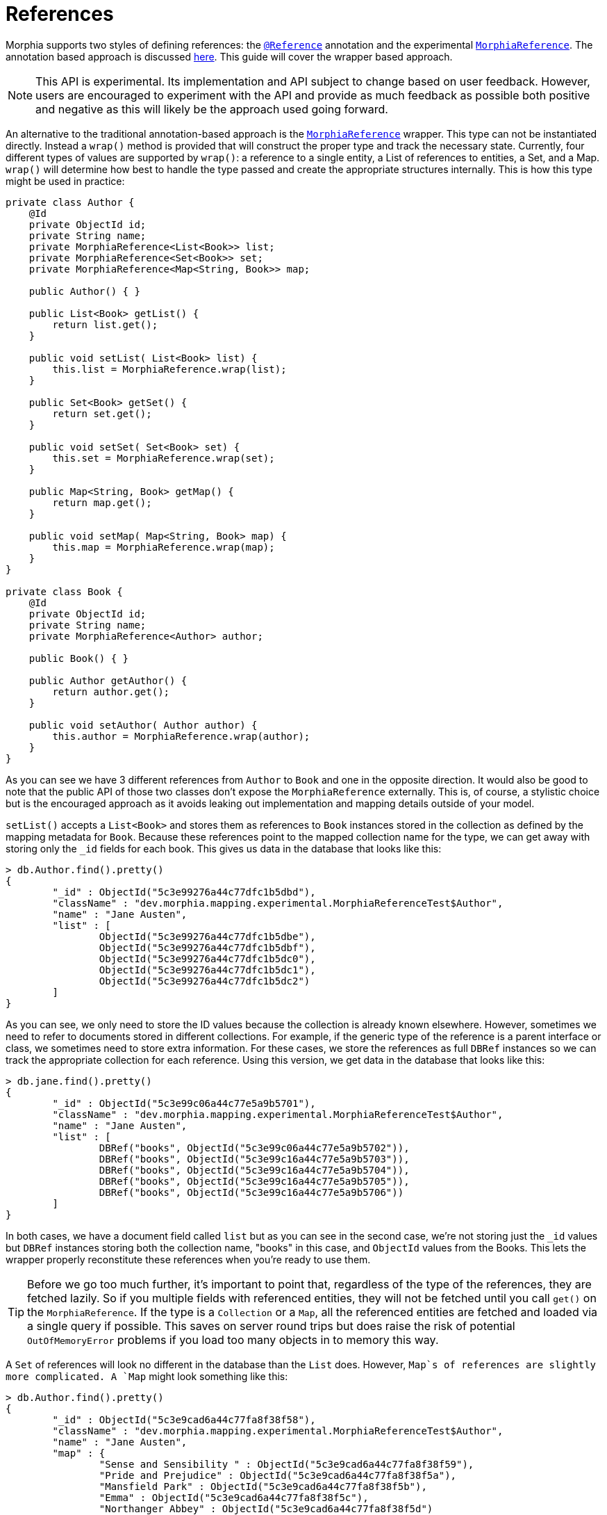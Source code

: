 = References

Morphia supports two styles of defining references: the link:javadoc/dev/morphia/annotations/Reference.html[`@Reference`] annotation and the experimental
link:javadoc/dev/morphia/mapping/experimental/MorphiaReference.html[`MorphiaReference`].
The annotation based approach is discussed
xref:annotations.adoc#_reference[here].
This guide will cover the wrapper based approach.

[NOTE]
====
This API is experimental.
Its implementation and API subject to change based on user feedback.
However, users are encouraged to experiment with the API and provide as much feedback as possible both positive and negative as this will likely be the approach used going forward.
====

An alternative to the traditional annotation-based approach is the
link:javadoc/dev/morphia/mapping/experimental/MorphiaReference.html[`MorphiaReference`] wrapper.
This type can not be instantiated directly.
Instead a `wrap()`
method is provided that will construct the proper type and track the necessary state.
Currently, four different types of values are supported by `wrap()`: a reference to a single entity, a List of references to entities, a Set, and a Map.  `wrap()` will determine how best to handle the type passed and create the appropriate structures internally.
This is how this type might be used in practice:

[source,java]
----
private class Author {
    @Id
    private ObjectId id;
    private String name;
    private MorphiaReference<List<Book>> list;
    private MorphiaReference<Set<Book>> set;
    private MorphiaReference<Map<String, Book>> map;

    public Author() { }

    public List<Book> getList() {
        return list.get();
    }

    public void setList( List<Book> list) {
        this.list = MorphiaReference.wrap(list);
    }

    public Set<Book> getSet() {
        return set.get();
    }

    public void setSet( Set<Book> set) {
        this.set = MorphiaReference.wrap(set);
    }

    public Map<String, Book> getMap() {
        return map.get();
    }

    public void setMap( Map<String, Book> map) {
        this.map = MorphiaReference.wrap(map);
    }
}

private class Book {
    @Id
    private ObjectId id;
    private String name;
    private MorphiaReference<Author> author;

    public Book() { }

    public Author getAuthor() {
        return author.get();
    }

    public void setAuthor( Author author) {
        this.author = MorphiaReference.wrap(author);
    }
}

----

As you can see we have 3 different references from `Author` to `Book` and one in the opposite direction.
It would also be good to note that the public API of those two classes don't expose the `MorphiaReference` externally.
This is, of course, a stylistic choice but is the encouraged approach as it avoids leaking out implementation and mapping details outside of your model.

`setList()` accepts a `List<Book>` and stores them as references to `Book` instances stored in the collection as defined by the mapping metadata for `Book`.
Because these references point to the mapped collection name for the type, we can get away with storing only the `_id` fields for each book.
This gives us data in the database that looks like this:

[source,javascript]
----
> db.Author.find().pretty()
{
	"_id" : ObjectId("5c3e99276a44c77dfc1b5dbd"),
	"className" : "dev.morphia.mapping.experimental.MorphiaReferenceTest$Author",
	"name" : "Jane Austen",
	"list" : [
		ObjectId("5c3e99276a44c77dfc1b5dbe"),
		ObjectId("5c3e99276a44c77dfc1b5dbf"),
		ObjectId("5c3e99276a44c77dfc1b5dc0"),
		ObjectId("5c3e99276a44c77dfc1b5dc1"),
		ObjectId("5c3e99276a44c77dfc1b5dc2")
	]
}
----

As you can see, we only need to store the ID values because the collection is already known elsewhere.
However, sometimes we need to refer to documents stored in different collections.
For example, if the generic type of the reference is a parent interface or class, we sometimes need to store extra information.
For these cases, we store the references as full `DBRef` instances so we can track the appropriate collection for each reference.
Using this version, we get data in the database that looks like this:

[source,javascript]
----
> db.jane.find().pretty()
{
	"_id" : ObjectId("5c3e99c06a44c77e5a9b5701"),
	"className" : "dev.morphia.mapping.experimental.MorphiaReferenceTest$Author",
	"name" : "Jane Austen",
	"list" : [
		DBRef("books", ObjectId("5c3e99c06a44c77e5a9b5702")),
		DBRef("books", ObjectId("5c3e99c16a44c77e5a9b5703")),
		DBRef("books", ObjectId("5c3e99c16a44c77e5a9b5704")),
		DBRef("books", ObjectId("5c3e99c16a44c77e5a9b5705")),
		DBRef("books", ObjectId("5c3e99c16a44c77e5a9b5706"))
	]
}
----

In both cases, we have a document field called `list` but as you can see in the second case, we're not storing just the `_id` values but
`DBRef` instances storing both the collection name, "books" in this case, and `ObjectId` values from the Books.
This lets the wrapper properly reconstitute these references when you're ready to use them.

[TIP]
====
Before we go too much further, it's important to point that, regardless of the type of the references, they are fetched lazily.
So if you multiple fields with referenced entities, they will not be fetched until you call `get()` on the `MorphiaReference`.
If the type is a `Collection` or a `Map`, all the referenced entities are fetched and loaded via a single query if possible.
This saves on server round trips but does raise the risk of potential `OutOfMemoryError` problems if you load too many objects in to memory this way.
====

A `Set` of references will look no different in the database than the `List` does.
However, `Map`s of references are slightly more
complicated.  A `Map` might look something like this:

[source,javascript]
----
> db.Author.find().pretty()
{
	"_id" : ObjectId("5c3e9cad6a44c77fa8f38f58"),
	"className" : "dev.morphia.mapping.experimental.MorphiaReferenceTest$Author",
	"name" : "Jane Austen",
	"map" : {
		"Sense and Sensibility " : ObjectId("5c3e9cad6a44c77fa8f38f59"),
		"Pride and Prejudice" : ObjectId("5c3e9cad6a44c77fa8f38f5a"),
		"Mansfield Park" : ObjectId("5c3e9cad6a44c77fa8f38f5b"),
		"Emma" : ObjectId("5c3e9cad6a44c77fa8f38f5c"),
		"Northanger Abbey" : ObjectId("5c3e9cad6a44c77fa8f38f5d")
	}
}
----

References to single entities will follow the same pattern with regards to the `_id` values vs `DBRef` entries.

[NOTE]
====
Currently there is no support for configuring the `ignoreMissing` parameter as there is via the annotation.
The wrapper will silently drop missing ID values or return null depending on the type of the reference.
Depending on the response to this feature in generalconsideration can be given to adding such functionality in the future.
====

